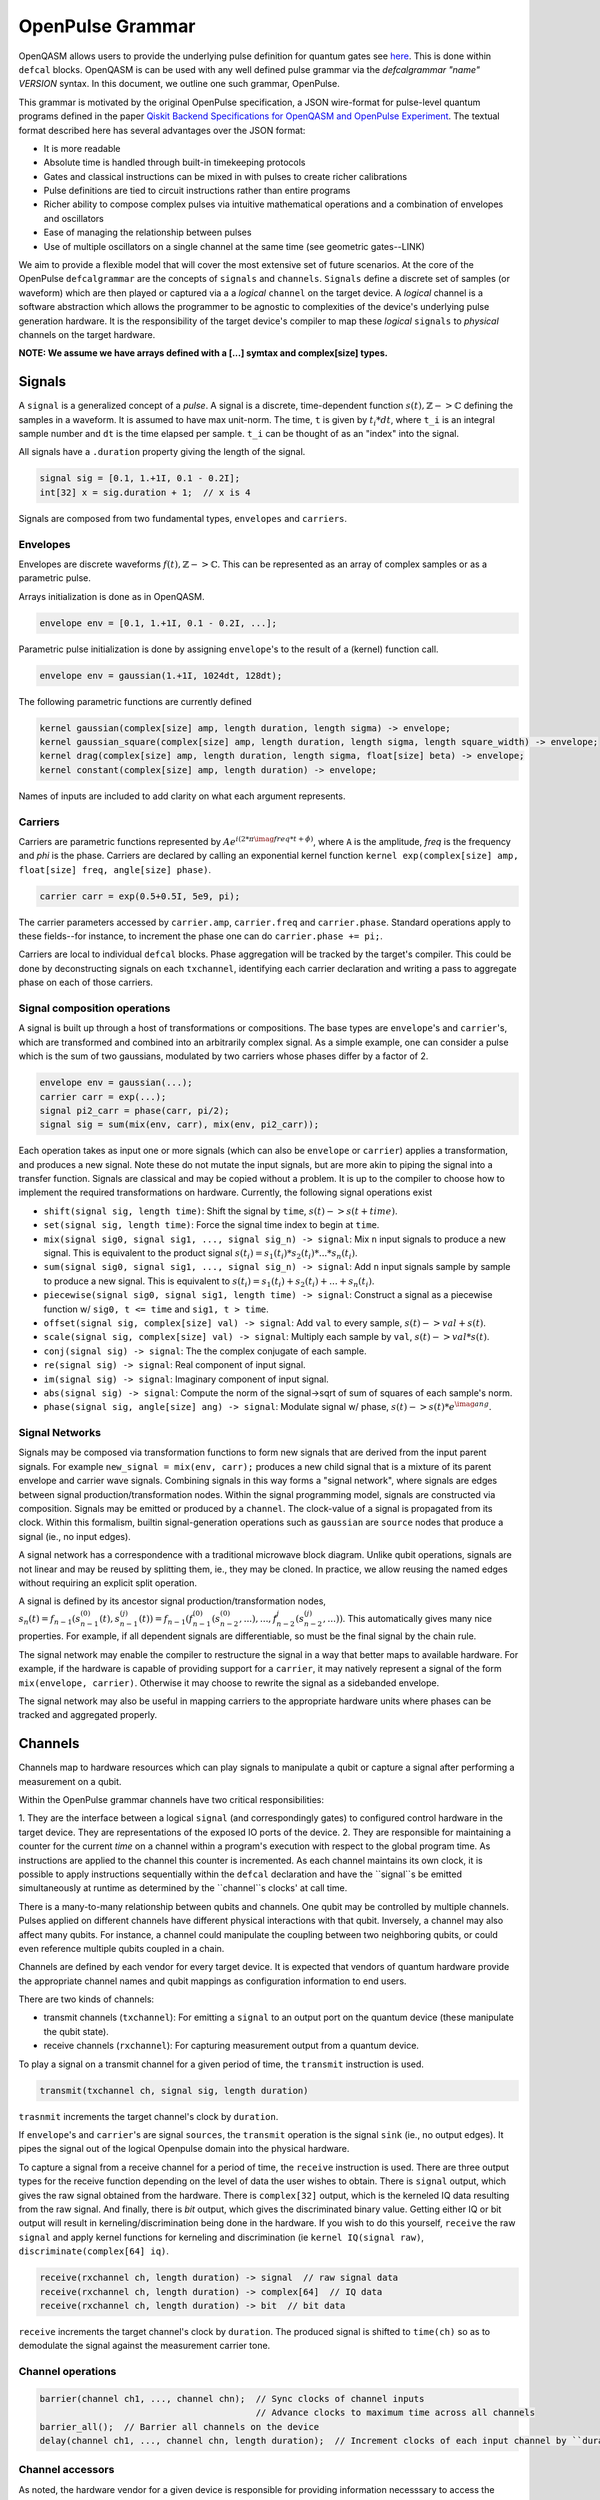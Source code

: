 .. role:: raw-latex(raw)
   :format: latex
..

OpenPulse Grammar
=================

OpenQASM allows users to provide the underlying pulse definition for quantum gates
see `here <pulses.html>`_. This is done within ``defcal`` blocks. OpenQASM is can be used with any
well defined pulse grammar via the `defcalgrammar "name" VERSION` syntax. In this document, we
outline one such grammar, OpenPulse.

This grammar is motivated by the original OpenPulse specification, a JSON wire-format for
pulse-level quantum programs defined in the paper
`Qiskit Backend Specifications for OpenQASM and OpenPulse Experiment <https://arxiv.org/abs/1809.03452>`_.
The textual format described here has several advantages over the JSON format:

- It is more readable
- Absolute time is handled through built-in timekeeping protocols
- Gates and classical instructions can be mixed in with pulses to create richer calibrations
- Pulse definitions are tied to circuit instructions rather than entire programs
- Richer ability to compose complex pulses via intuitive mathematical operations and a combination
  of envelopes and oscillators
- Ease of managing the relationship between pulses
- Use of multiple oscillators on a single channel at the same time (see geometric gates--LINK)

We aim to provide a flexible model that will cover the most extensive set of future scenarios. At
the core of the OpenPulse ``defcalgrammar`` are the concepts of ``signals`` and ``channels``.
``Signals`` define a discrete set of samples (or waveform) which are then played or captured via a
a *logical* ``channel`` on the target device. A *logical* channel is a software abstraction which
allows the programmer to be agnostic to complexities of the device's underlying pulse generation
hardware. It is the responsibility of the target device's compiler to map these *logical*
``signals`` to *physical* channels on the target hardware.

**NOTE: We assume we have arrays defined with a [...] symtax and complex[size] types.**

Signals
-------

A ``signal`` is a generalized concept of a `pulse`. A signal is a discrete, time-dependent function
:math:`s(t), ℤ->ℂ` defining the samples in a waveform. It is assumed to have max unit-norm. The time,
``t`` is given by :math:`t_i*dt`, where ``t_i`` is an integral sample number and ``dt`` is the time
elapsed per sample. ``t_i`` can be thought of as an "index" into the signal.

All signals have a ``.duration`` property giving the length of the signal.

.. code-block:: c

    signal sig = [0.1, 1.+1I, 0.1 - 0.2I];
    int[32] x = sig.duration + 1;  // x is 4

Signals are composed from two fundamental types, ``envelopes`` and ``carriers``.

Envelopes
~~~~~~~~~

Envelopes are discrete waveforms :math:`f(t), ℤ->ℂ`. This can be represented as an array of complex
samples or as a parametric pulse.

Arrays initialization is done as in OpenQASM.

.. code-block:: c

    envelope env = [0.1, 1.+1I, 0.1 - 0.2I, ...];

Parametric pulse initialization is done by assigning ``envelope``'s to the result of a (kernel) function call.

.. code-block:: c

  envelope env = gaussian(1.+1I, 1024dt, 128dt);

The following parametric functions are currently defined

.. code-block:: c

    kernel gaussian(complex[size] amp, length duration, length sigma) -> envelope;
    kernel gaussian_square(complex[size] amp, length duration, length sigma, length square_width) -> envelope;
    kernel drag(complex[size] amp, length duration, length sigma, float[size] beta) -> envelope;
    kernel constant(complex[size] amp, length duration) -> envelope;

Names of inputs are included to add clarity on what each argument represents.

Carriers
~~~~~~~~

Carriers are parametric functions represented by :math:`Ae^{i(2*\pi*\imag*freq*t+\phi)}`, where ``A``
is the amplitude, `freq` is the frequency and `phi` is the phase. Carriers are declared by calling
an exponential kernel function ``kernel exp(complex[size] amp, float[size] freq, angle[size] phase)``.

.. code-block:: c

    carrier carr = exp(0.5+0.5I, 5e9, pi);

The carrier parameters accessed by ``carrier.amp``, ``carrier.freq`` and ``carrier.phase``. Standard
operations apply to these fields--for instance, to increment the phase one can do ``carrier.phase += pi;``.

Carriers are local to individual ``defcal`` blocks. Phase aggregation will be tracked by the target's
compiler. This could be done by deconstructing signals on each ``txchannel``, identifying each carrier
declaration and writing a pass to aggregate phase on each of those carriers.

Signal composition operations
~~~~~~~~~~~~~~~~~~~~~~~~~~~~~

A signal is built up through a host of transformations or compositions. The base types are
``envelope``'s and ``carrier``'s, which are transformed and combined into an arbitrarily complex
signal. As a simple example, one can consider a pulse which is the sum of two gaussians, modulated by
two carriers whose phases differ by a factor of 2.

.. code-block:: c

    envelope env = gaussian(...);
    carrier carr = exp(...);
    signal pi2_carr = phase(carr, pi/2);
    signal sig = sum(mix(env, carr), mix(env, pi2_carr));

Each operation takes as input one or more signals (which can also be ``envelope`` or ``carrier``)
applies a transformation, and produces a new signal. Note these do not mutate the input signals, but
are more akin to piping the signal into a transfer function. Signals are classical and may be copied
without a problem. It is up to the compiler to choose how to implement the required transformations
on hardware. Currently, the following signal operations exist

- ``shift(signal sig, length time)``: Shift the signal by ``time``, :math:`s(t)->s(t+time)`.
- ``set(signal sig, length time)``: Force the signal time index to begin at ``time``.
- ``mix(signal sig0, signal sig1, ..., signal sig_n) -> signal``: Mix ``n`` input signals to produce a new signal. This is equivalent to the product signal :math:`s(t_i) = s_1(t_i)*s_2(t_i)* ... *s_n(t_i)`.
- ``sum(signal sig0, signal sig1, ..., signal sig_n) -> signal``: Add ``n`` input signals sample by sample to produce a new signal. This is equivalent to :math:`s(t_i) = s_1(t_i)+s_2(t_i)+ ... +s_n(t_i)`.
- ``piecewise(signal sig0, signal sig1, length time) -> signal``: Construct a signal as a piecewise function w/ ``sig0, t <= time`` and ``sig1, t > time``.
- ``offset(signal sig, complex[size] val) -> signal``: Add ``val`` to every sample, :math:`s(t)->val+s(t)`.
- ``scale(signal sig, complex[size] val) -> signal``: Multiply each sample by ``val``, :math:`s(t)->val*s(t)`.
- ``conj(signal sig) -> signal``: The the complex conjugate of each sample.
- ``re(signal sig) -> signal``: Real component of input signal.
- ``im(signal sig) -> signal``: Imaginary component of input signal.
- ``abs(signal sig) -> signal``: Compute the norm of the signal->sqrt of sum of squares of each sample's norm.
- ``phase(signal sig, angle[size] ang) -> signal``: Modulate signal w/ phase, :math:`s(t)->s(t)*e^{\imag*ang}`.

Signal Networks
~~~~~~~~~~~~~~~

Signals may be composed via transformation functions to form new signals that are derived from the input parent signals. For example ``new_signal = mix(env, carr);``
produces a new child signal that is a mixture of its parent envelope and carrier wave signals. Combining signals in this way forms a "signal network", where signals are
edges between signal production/transformation nodes. Within the signal programming model, signals are constructed via composition. Signals may be emitted or produced by a ``channel``.
The clock-value of a signal is propagated from its clock. Within this formalism, builtin signal-generation operations such as ``gaussian`` are ``source`` nodes that produce a signal (ie., no input edges).

.. code-block: none
    sig1 sig2
      |   |
      v   v
  transformation
        |
        v
       (root) sig3

A signal network has a correspondence with a traditional microwave block diagram.
Unlike qubit operations, signals are not linear and may be reused by splitting them, ie., they may be cloned.
In practice, we allow reusing the named edges without requiring an explicit split operation.

.. code-block: none
       sig1
        |
        v
      split
       / \
      v   v
     re  im
      |   |
      v   v
    sig2 sig3

A signal is defined by its ancestor signal production/transformation nodes,
:math:`s_n(t) = f_{n-1}(s_{n-1}^{(0)}(t), s_{n-1}^{(j)}(t)) = f_{n-1}(f_{n-1}^{(0)}(s_{n-2}^{(0)}, ...), ..., f_{n-2}^{j}(s_{n-2}^{(j)}, ...))`.
This automatically gives many nice properties. For example, if all dependent signals are differentiable, so must be the final signal by the chain rule.

The signal network may enable the compiler to restructure the signal in a way that better maps to available hardware.
For example, if the hardware is capable of providing support for a ``carrier``, it may natively represent a signal of the form ``mix(envelope, carrier)``.
Otherwise it may choose to rewrite the signal as a sidebanded envelope.

The signal network may also be useful in mapping carriers to the appropriate hardware units where phases can be tracked and aggregated properly.

Channels
--------

Channels map to hardware resources which can play signals to manipulate a qubit
or capture a signal after performing a measurement on a qubit.

Within the OpenPulse grammar channels have two critical responsibilities:

1. They are the interface between a logical ``signal`` (and correspondingly gates)
to configured control hardware in the target device. They are representations of the
exposed IO ports of the device.
2. They are responsible for maintaining a counter for the current *time* on a channel
within a program's execution with respect to the global program time. As instructions
are applied to the channel this counter is incremented. As each channel maintains its
own clock, it is possible to apply instructions sequentially within the ``defcal``
declaration and have the ``signal``s be emitted simultaneously at runtime as determined
by the ``channel``s clocks' at call time.

There is a many-to-many relationship between qubits and channels.
One qubit may be controlled by multiple channels.
Pulses applied on different channels have different physical interactions with that qubit.
Inversely, a channel may also affect many qubits. For instance,
a channel could manipulate the coupling between two neighboring qubits, or
could even reference multiple qubits coupled in a chain.

Channels are defined by each vendor for every target device. It is expected that vendors
of quantum hardware provide the appropriate channel names and qubit mappings
as configuration information to end users.

There are two kinds of channels:

- transmit channels (``txchannel``): For emitting a ``signal`` to an output port on the quantum device (these manipulate the qubit state).
- receive channels (``rxchannel``): For capturing measurement output from a quantum device.

To play a signal on a transmit channel for a given period of time,  the ``transmit`` instruction is used.

.. code-block:: c

    transmit(txchannel ch, signal sig, length duration)

``trasnmit`` increments the target channel's clock by ``duration``.

If ``envelope``'s and ``carrier``'s are signal ``sources``, the ``transmit`` operation is the signal ``sink`` (ie., no output edges).
It pipes the signal out of the logical Openpulse domain into the physical hardware.

To capture a signal from a receive channel for a period of time, the ``receive`` instruction is used. There are
three output types for the receive function depending on the level of data the user wishes to obtain. There is ``signal``
output, which gives the raw signal obtained from the hardware. There is ``complex[32]`` output, which is the kerneled IQ data
resulting from the raw signal. And finally, there is `bit` output, which gives the discriminated binary value. Getting either IQ or
bit output will result in kerneling/discrimination being done in the hardware. If you wish to do this yourself, ``receive`` the raw
``signal`` and apply kernel functions for kerneling and discrimination (ie ``kernel IQ(signal raw)``, ``discriminate(complex[64] iq)``.

.. code-block:: c

    receive(rxchannel ch, length duration) -> signal  // raw signal data
    receive(rxchannel ch, length duration) -> complex[64]  // IQ data
    receive(rxchannel ch, length duration) -> bit  // bit data


``receive`` increments the target channel's clock by ``duration``. The produced signal is shifted
to ``time(ch)`` so as to demodulate the signal against the measurement carrier tone.

Channel operations
~~~~~~~~~~~~~~~~~~

.. code-block:: c

    barrier(channel ch1, ..., channel chn);  // Sync clocks of channel inputs
                                             // Advance clocks to maximum time across all channels
    barrier_all();  // Barrier all channels on the device
    delay(channel ch1, ..., channel chn, length duration);  // Increment clocks of each input channel by ``duration`` time

Channel accessors
~~~~~~~~~~~~~~~~~~

As noted, the hardware vendor for a given device is responsible for providing information necesssary
to access the channels.

This should be done by providing a mapping between a qubit list + name and the configured hardware channel.
The hardware can then be accessed as OpenPulse ``txchannel``/``rxchannel``'s via "get" functions.

.. code-block:: c

    txch(qubit q0, ..., qubit qn, str name) -> txchannel  // get transmit channel
    rxch(qubit q0, ..., qubit qn, str name) -> rxchannel  // get receive channel

The qubits must be **physical** qubits. Furthermore, ordering of qubits is important. For instance,
``txch($0, $1, "control")`` and ``txch($1, $0, "control")`` may be used to implement distinct cross-resonance
gates.

.. code-block:: c

    qubit $0, $1, $2;
    txchannel d0 = txch($0, "drive");  // channel for driving at qubit freq
    txchannel cr1_2 = txch($1, $2, "control");  // channel for CR gates-> drive at difference of ctrl/target freq
    txchannel m2 = txch($2, "measure");  // channel for measurement stimulus

    // capture channels for qubits $0, $1
    rxchannel cap0 = rxch($0, "capture");
    rxchannel cap1 = rxch($1, "capture");

Examples
---------

Cross-resonance gate
~~~~~~~~~~~~~~~~~~~~

Playing simultaneous pulses on two separate channels with a shared phase/frequency relationship.
Demonstrating the ability to express the semantics required for the cross-resonance gate.

.. code-block:: c

    defcal cx $0, $1 {
        // Initialize
        txchannel d0 = txch($0, "drive");
        txchannel d1 = txch($1, "drive");

        envelope env0 = gaussian_square(1., 1024dt, 32dt, 128dt);
        envelope env1 = gaussian_square(0.1, 1024dt, 32dt, 128dt);

        carrier carr = exp(1.0, 5e9, 0);

        // Do a bunch of operations incrementing the channels times.
        // Synchronize clocks.
        barrier(d0, d1);

        // Phase update some virtual Z gate
        carr.phase += pi/2;

        /*** Do pre-rotation ***/
        {...}

        // Use common carrier, w/ latter phase shifted by pi/2
        transmit(d0, mix(env0, carr), 1024dt);
        transmit(d1, mix(env0, phase(carr, pi/2)), 1024dt);

        /*** Do post-rotation ***/
        {...}
    }

Single qubit geometric gate
~~~~~~~~~~~~~~~~~~~~~~~~~~~

Take qubit from ``|0>`` to ``|2>`` state with single pulse envelope. Requires different frequencies
played simultaneously on a common channel. Further background given
`here <https://github.com/qiskit-community/qiskit-community-tutorials/blob/master/terra/qis_adv/single_qubit_geometric_gates.ipynb>`_.

.. code-block:: c

    defcal geo_gate(angle[32] theta) $q {
        // theta: rotation angle (about z-axis) on Bloch sphere

        // Assume we have calibrated 0->1 pi pulses and 1->2 pi pulse envelopes (no sideband)
        envelope X_01 = {...};
        envelope X_12 = {...};

        // Get 0->1 freq and anharmonicity for $q
        float[64] fq_01 = 5e9;  // hardcode or pull from some function
        float[64] anharm = 300e6;  // hardcode or pull from some function

        float[64] a = sin(theta/2);
        float[64] b = sqrt(1-a**2);
        // pi geo pulse envelope is: :math:`a*X_01 + b*X_12`
        // X_01 has freq fq_01
        // X_12 has freq fq_01+anharm
        carrier carr_01 = exp(a, fq_01, 0);
        carrier carr_12 = exp(b, fq_12, 0);

        signal geo_pi = sum(mix(X_01, carr_01), mix(X_12, carr_12));

        tx_channel dq = txch($q, “drive”);
        // play back to back geo pi pulses to get full state transfer
        transmit(dq, geo_pi, geo_pi.duration);
        transmit(dq, geo_pi, geo_pi.duration);
    }

Neutral atoms
~~~~~~~~~~~~~

This example demonstrates a Hahn echo and Ramsey sequence in a system of neutral atoms. Neutral atoms
encode qubit states in the electron levels of an atom and are typically controlled via laser light. This
example is roughly based off the work in <Levine et al https://arxiv.org/pdf/1908.06101.pdf>_. The signal chain
is composed of two electro-optic modulators (EOM) and an acousto-optic deflector (AOD). The EOMs
sideband the laser light while the AOD diffracts light in an amount proportional to the frequency of the drive stimulus.
We apply a Hahn echo to qubit 1 and Ramsey sequence's to qubits 2, 3. The example demonstrates phase tracking
requirements amongst carriers, frequency modulation and complex signal composition.
[**This example should be reviewed--also is it too complex/specific?**]

.. code-block:: c

    defcal neutral $1, $2, $3 {
        // Define the channels
        txchannel eom_a = txch($1, $2, $3, "eom_a");
        txchannel eom_b = txch($1, $2, $3, "eom_b");
        txchannel aod = txch($1, $2, $3, "aod");

        // Define the EOM signals, generated by Raman lasers. The Raman signals are detuned by an
        // amount Δ between the 5S1/2 to 5P1/2 transition. They are offset from each other by the
        // qubit frequency.
        float[64] Δ = ...;  // 5S1/2->5P1/2 detuning
        float[64] qubit_freq = ...;  // frequency of neutral atom qubit
        carrier raman_a = exp(..., Δ, 0.0);
        carrier raman_b = exp(..., Δ-qubit_freq, 0.0);

        // Three qubit carriers to track phase of each qubit
        // All neutral atom qubits have same frequency
        carrier q1_carr = exp(1.0, qubit_freq, 0);
        carrier q2_carr = exp(1.0, qubit_freq, 0);
        carrier q3_carr = exp(1.0, qubit_freq, 0);

        // Define pi/2 gaussian envelope
        length pi2_time = ...;  // qubit pi/2 pulse time
        pi2_sig = gaussian(..., pi2_time, ...);

        // Sideband-signal construction for the AODs to hit to target the qubit position. We use ``set`` to
        // re-zero the phase after every usage so as to avoid propagating the phase.
        float[64] q1_pos_freq = ...;
        float[64] q2_pos_freq = ...;
        float[64] q3_pos_freq = ...;

        q1_pos_sig = set(carrier(1.0, q1_pos_freq-qubit_freq, 0), 0);
        q2_pos_sig = set(carrier(1.0, q2_pos_freq-qubit_freq, 0), 0);
        q3_pos_sig = set(carrier(1.0, q3_pos_freq-qubit_freq, 0), 0);

        // Signals for AODs. We scale the amplitudes to reach a common Rabi rate for all the tones.
        complex[64] q1_pi2_amp = ...;
        complex[64] q2_pi2_amp = ...;
        complex[64] q3_pi2_amp = ...;

        q1_pi2_sig = scale(mix(q1_carr, q1_pos_sig, pi2_sig), q1_pi2_amp);
        q2_pi2_sig = scale(mix(q2_carr, q2_pos_sig, pi2_sig), q2_pi2_amp);
        q3_pi2_sig = scale(mix(q3_carr, q3_pos_sig, pi2_sig), q3_pi2_amp);

        // Loop over delay times from ``0`` to ``T``
        length T = ...;
        int[32] steps = ...;
        length inc_time = T/steps;
        for τ in [0:inc_time:T]:
            // Simultaneous π/2 pulses
            transmit(eom_a, raman_a, pi2_time);
            transmit(eom_b, raman_b, pi2_time);
            transmit(aod, sum(q1_pi2_sig, q2_pi2_sig, q3_pi2_sig), pi2_time);

            // Delay each channel
            delay(eom_a, eom_b, aod, τ/2);

            // π pulse on qubit 1 only -- composed of two π/2 pulses (for Hahn echo)
            for _ in [0:2] {
                transmit(eom_a, raman_a, pi2_time);
                transmit(eom_b, raman_b, pi2_time);
                transmit(aod, q1_pi2_sig, pi2_time);
            }

            // Delay each channel again
            delay(eom_a, eom_b, aod, τ/2);

            // Phase shift the signals by diff amounts
            float[64] tppi_1 = ...;
            float[64] tppi_2 = ...;
            float[64] tppi_2 = ...;
            q1_carrier.phase += tppi_1 * τ;  // autocast to angle[size]
            q2_carrier.phase += tppi_2 * τ;
            q3_carrier.phase += tppi_3 * τ;

            // Simultaneous π/2 pulses
            transmit(eom_a, raman_a, pi2_time);
            transmit(eom_b, raman_b, pi2_time);
            transmit(aod, sum(q1_pi2_sig, q2_pi2_sig, q3_pi2_sig), pi2_time);
    }

Measurement
~~~~~~~~~~~

Shows how to do a qubit measurement within the signal framework.

.. code-block:: c

    // Use a boxcar function to generate IQ data from raw signal
    kernel boxcar(signal)->complex[64];
    // Use a linear discriminator to generate bits from IQ data
    kernel linear_disc(complex[64] iq)->bit;

    defcal measure $0 {
        // Define the channels
        txchannel m0 = txch($0, "measure");
        rxchannel cap0 = rxch($0, "capture");

        // Force time of carrier to 0 for consistent phase for discrimination.
        signal carr = set(exp(1.0, 5e9, 0), 0);

        // Apply measurement stimulus
        envelope meas_pulse = gaussian_square(1.0, 16000dt, 262dt, 13952dt);
        transmit(m0, mix(carrier, meas_pulse), meas_pulse.duration);

        // Align measure and capture channels
        barrier(m0, cap0);

        // Capture signal
        signal raw_output = receive(cap0, 16000dt);

        // Kernel and discriminate
        complex[32] iq = boxcar(raw_output);
        bit result = linear_disc(iq);

        return result;
    }

Rz gate (phase shift)
~~~~~~~~~~~~~~~~~~~~~

Shows how to do an Rz gate (e.g. phase shift) via signals.

.. code-block:: c

    defcal rz(angle[20] theta) $q {
        txchannel dq = txch($q, "drive");
        float[64] qub_freq = ...;
        carrier carr = exp(1.0, qub_freq, 0);
        signal sig = shift(carr, theta);
        transmit(dq, sig, 0);
    }

Qubit spectroscopy
~~~~~~~~~~~~~~~~~~

Construct a ``defcal`` for doing qubit spectroscopy. Gives the qubit resonant frequency value. This
example also demonstrates how ``defcal``'s can be used within a larger openqasm program.

.. code-block:: c

    // Computes index of largest entry in ``float[64]`` array
    kernel max_index(array[float[64], size] arr)->int[32];

    def spectro(int[32] shots, int[32] steps, float[64] freq_low, float[64] freq_high) qubit q -> float[64] {
        /** Compute qubit resonant frequency in a spectroscopy experiment.

        Args:
            shots: Number of shots to execute
            steps: Number of frequencies to use in the sweep.
            freq_low: Low end of frequency sweep.
            freq_high: High end of frequency sweep.

        Returns:
            Resonant frequencies of qubit q.
        **/
        array[float[64], steps] output;  // Array for output signal
        for s in [0:steps] {
            // Sweep freqs from ``freq_low`` to ``freq_high``
            float[64] curr_freq = freq_low + (freq_high-freq_low)*s/steps;
            // Compute the avg absolute value of the output iq signal over ``shots`` shots
            output[s] = 0;
            for i in [0:shots] {
                complex[64] iq = sp_cal(curr_freq) $q;
                float[64] abs_iq = abs(iq);  // Assue abs value for complex numbers
                output[s] = (output[s]*i + abs_iq)/(i+1);  // Update avg via recursive formula
            }
        }

        int[32] ind = max_index(output);
        // Resonance frequency
        float[64] res_freq = start + (end-start)*ind/points;

        return res_freq;
    }

    // Defcal for spectroscopy
    // NOTE: Assumed can pass other classical types to ``defcal``'s; need to consider this
    defcal sp_cal(float[64] freq) $q -> complex[64] {
        txchannel dq = txch($q, "drive");

        envelope env = gaussian(0.3, 1024dt, 256dt);
        carrier carr = exp(1.0, freq, 0.0);

        reset $q;  // Assume a valid reset calibration
        transmit(dq, mix(env, carr), env.duration);
        barrier_all();  // Sync all clocks
        complex[64] iq = measure $q;
        return iq;
    }

Clocking example
~~~~~~~~~~~~~~~~

Demonstrates how clocking works with shifting of signals across channels. The sample index ``t_i``
only changes when a signal is transmitted/received.

    .. code-block: c

        txchannel d0 = txch($0, "drive");
        txchannel d0 = txch($0, "drive");

        envelope env0 = [0.0, 1.0, 0.0];
        carrier carr0 = exp(1.0, 5e9, 0.0);

        // :math:`sig0=[0.0, 1.0, 0.0]*e^{2*\pi*i*5e8*t_i*dt}`
        signal sig0 = mix(env0, carrier);

        // :math:`sig1=[0.0, 1.0, 0.0]*e^{2*\pi*i*5e8*(t_i*dt+10dt)}`
        signal sig1 = shift(sig0, 10dt);

        // ``d0`` clock begins at ``t_i=0``
        // Advance ``d0`` clock by 3 samples
        // Uses sample indices ``t_i={0,1,2}``
        tx(d0, sig0, 3);

        // ``d0`` clock now at ``t_i=3``
        // Advance ``d0`` clock by 3 samples
        // Uses sample indices ``t_i={3,4,5}``
        tx(d0, sig0, 3);

        //  ``d0`` clock now at ``t_i=6``
        // Advance ``d0`` clock by 10 samples
        // Uses sample indices ``t_i={6,7,8,...,13,14,15}``
        tx(d0, sig1, 10);

        // ``d1`` clock has not yet advanced; starts at ``t_i=0``
        // Advance ``d1`` clock by 3 samples
        // Uses sample indices ``t_i={0,1,2}``
        // This enables scheduling in parallel across channels.
        tx(d1, sig0, 3);

Timing
------

Each ``channel`` maintains its own "clock". When a signal is transmitted/received, the channel clock
is played the clock for advances by the length of the signal (``signal.duration``).

``delay`` and ``barrier`` instructions in OpenPulse resolve timing as in the qubit case outlined in the
`Delays <delays.html>`_ section of this specification. At the pulse level, however, ``delay`` and ``barrier``
must take ``channels`` as input, rather than qubits.

.. code-block:: c

    signal sig = ...; // some 100dt pulse

    defcal simultaneous_pulsed_gate $0 {
        txchannel d0 = txch($0, "drive");
        txchannel d1 = txch($1, "drive");
        // sig begins playing on ``d0``
        transmit(d0, sig, sig.duration);
        // Delay d1 by 20dt
        delay(d1, 20dt);
        // Next signal on ``d1`` will start at ``20dt``. We now play ``sig`` on ``d1``. It trails the
        // ``sig`` on ``d0`` by ``20dt``. We only play it on ``d1`` for ``80dt`` so it finishes at the
        // same time as ``d0``. Note that the full signal will play on ``d0``, but only the first 80
        // samples will play on ``d1``.
        transmit(d1, sig, sig.duration-20dt);
    }

``defcal`` blocks have an implicit barrier on every channel used within the block,
meaning that clocks are guaranteed to be aligned at the start of the block. Channel clock time persists
between ``defcal``'s within a common program, however, so the first use of channels within a ``defcal``
need not be at ``t=0``.

.. code-block:: c

    defcal cal1 $0, $1 {
        txchannel d0 = txch($0, "drive");
        txchannel d1 = txch($1, "drive");
        signal sig1 = ...;  // some 100dt pulse
        signal sig2 = shift(sig1, 20dt);  // shift to start at ``20dt``, length is only ``80dt``
        transmit(d0, sig1, sig1.duration);
        transmit(d1, sig2, sig2.duration);
    }

    defcal cal2 $0, $1 {
        txchannel d0 = txch($0, "drive");
        txchannel d1 = txch($1, "drive");
        signal sig3 = ...; // some 50dt pulse
        signal sig4 = ...; // some 75dt pulse
        transmit(d0, sig3, sig3.duration);
        transmit(d1, sig4, sig4.duration);
    }

    qubit $0;
    q0_cal1 $0;
    // Implicit barrier brings both clocks to ``100dt`` (``sig1.duration``) at start of ``q0_cal2``
    q0_cal2 $0;
    // Implicit barrier brings both clocks to ``175dt`` (``lengthof(q0_cal1)+sig4.duration``) at start of next ``defcal``

``defcal`` blocks must have a well-defined length, which can be accessed via ``lengthof``.

Additional Considerations
-------------------------

- How do we handle ``defcal``'s that require classical input. For instance, spectroscopy as shown in
the document requires a frequency input. Similarly, in a Rabi experiment, an input amplitude will be
needed for the drive pulse. I added a suggestion for generic ``defcal``'s, which can take any
classical parameter. But there are other options as well.
    - Create an attribute system which allows tagging of certain properties to a ``defcal``. This is
along the lines of LLVM IR, for instance.
    - Allow global input from OpenQASM into ``defcal``'s.
    - Don't allow these advanced pulse experiments. The goal seems to be to move away from the pulse
model, abstracting everything into circuits. Perhaps we don't want to support this functionality going forward.
- Reuse of channels, carriers, etc... Since pulse syntax is local to ``defcal``'s, channels, carriers and signals have to be redefined within
each ``defcal``. It would be nice if we could define some global variables which could be shared across ``defcal``'s.
For instance, we would likely want to share a carreir containing a qubit's resonant frequency across
many ``defcals``'s. Some suggestions are below.
    - Include a global pulse namespace (or other initalization syntax). Something like

    .. code-block:: c

        // global variables to be used in any ``defcal``
        global "openpulse" {
            carrier c = exp(1.0, 5e9, 0);
            txchannel d0 = txch($0, "drive");
            rxchannel cap0 = rxch($0, "capture");
        }

    - Define namespaces where variables can be shared across ``defcal``'s as in C/C++
    - Include a global ``backend`` property, from which channels can be retrieved. Something like
``backend.get_tx_channel($0, "drive")``. For carriers, if the backend is capable of returning the resonant
frequencies, that could be a good basis for prebuilt carriers likely to be reused.
